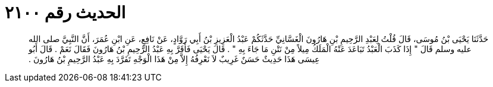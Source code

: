 
= الحديث رقم ٢١٠٠

[quote.hadith]
حَدَّثَنَا يَحْيَى بْنُ مُوسَى، قَالَ قُلْتُ لِعَبْدِ الرَّحِيمِ بْنِ هَارُونَ الْغَسَّانِيِّ حَدَّثَكُمْ عَبْدُ الْعَزِيزِ بْنُ أَبِي رَوَّادٍ، عَنْ نَافِعٍ، عَنِ ابْنِ عُمَرَ، أَنَّ النَّبِيَّ صلى الله عليه وسلم قَالَ ‏"‏ إِذَا كَذَبَ الْعَبْدُ تَبَاعَدَ عَنْهُ الْمَلَكُ مِيلاً مِنْ نَتْنِ مَا جَاءَ بِهِ ‏"‏ ‏.‏ قَالَ يَحْيَى فَأَقَرَّ بِهِ عَبْدُ الرَّحِيمِ بْنُ هَارُونَ فَقَالَ نَعَمْ ‏.‏ قَالَ أَبُو عِيسَى هَذَا حَدِيثٌ حَسَنٌ غَرِيبٌ لاَ نَعْرِفُهُ إِلاَّ مِنْ هَذَا الْوَجْهِ تَفَرَّدَ بِهِ عَبْدُ الرَّحِيمِ بْنُ هَارُونَ ‏.‏